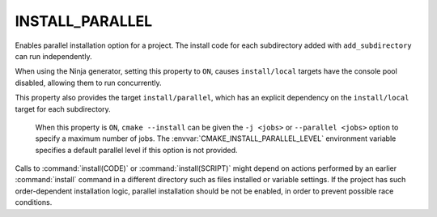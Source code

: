 INSTALL_PARALLEL
----------------

.. versionadded:: 3.30

Enables parallel installation option for a project. The install code for each
subdirectory added with ``add_subdirectory`` can run independently.

When using the Ninja generator, setting this property to ``ON``, causes
``install/local`` targets have the console pool disabled, allowing them to run
concurrently.

This property also provides the target ``install/parallel``, which has an
explicit dependency on the ``install/local`` target for each subdirectory.

  .. versionadded:: 3.31

  When this property is ``ON``, ``cmake --install`` can be given the ``-j <jobs>``
  or ``--parallel <jobs>`` option to specify a maximum number of jobs.
  The :envvar:`CMAKE_INSTALL_PARALLEL_LEVEL` environment variable specifies a
  default parallel level if this option is not provided.

Calls to :command:`install(CODE)` or :command:`install(SCRIPT)` might depend
on actions performed by an earlier :command:`install` command in a different
directory such as files installed or variable settings. If the project has
such order-dependent installation logic, parallel installation should be
not be enabled, in order to prevent possible race conditions.
